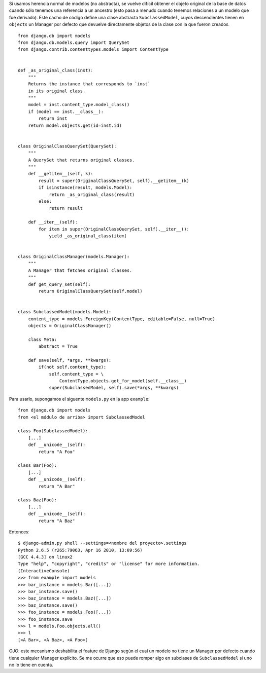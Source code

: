 .. title: Obtenerclaseoriginalcuandohayherencia

Si usamos herencia normal de modelos (no abstracta), se vuelve difícil obtener el objeto original de la base de datos cuando sólo tenemos una referencia a un ancestro (esto pasa a menudo cuando tenemos relaciones a un modelo que fue derivado). Este cacho de código define una clase abstracta ``SubclassedModel``, cuyos descendientes tienen en ``objects`` un Manager por defecto que devuelve directamente objetos de la clase con la que fueron creados.

::

    from django.db import models
    from django.db.models.query import QuerySet
    from django.contrib.contenttypes.models import ContentType


    def _as_original_class(inst):
        """
        Returns the instance that corresponds to `inst`
        in its original class.
        """
        model = inst.content_type.model_class()
        if (model == inst.__class__):
            return inst
        return model.objects.get(id=inst.id)


    class OriginalClassQuerySet(QuerySet):
        """
        A QuerySet that returns original classes.
        """
        def __getitem__(self, k):
            result = super(OriginalClassQuerySet, self).__getitem__(k)
            if isinstance(result, models.Model):
                return _as_original_class(result)
            else:
                return result

        def __iter__(self):
            for item in super(OriginalClassQuerySet, self).__iter__():
                yield _as_original_class(item)


    class OriginalClassManager(models.Manager):
        """
        A Manager that fetches original classes.
        """
        def get_query_set(self):
            return OriginalClassQuerySet(self.model)


    class SubclassedModel(models.Model):
        content_type = models.ForeignKey(ContentType, editable=False, null=True)
        objects = OriginalClassManager()

        class Meta:
            abstract = True

        def save(self, *args, **kwargs):
            if(not self.content_type):
                self.content_type = \
                    ContentType.objects.get_for_model(self.__class__)
                super(SubclassedModel, self).save(*args, **kwargs)


Para usarlo, supongamos el siguente ``models.py`` en la app ``example``:

::

    from django.db import models
    from <el módulo de arriba> import SubclassedModel

    class Foo(SubclassedModel):
        [...]
        def __unicode__(self):
            return "A Foo"

    class Bar(Foo):
        [...]
        def __unicode__(self):
            return "A Bar"

    class Baz(Foo):
        [...]
        def __unicode__(self):
            return "A Baz"


Entonces:

::

    $ django-admin.py shell --settings=<nombre del proyecto>.settings
    Python 2.6.5 (r265:79063, Apr 16 2010, 13:09:56)
    [GCC 4.4.3] on linux2
    Type "help", "copyright", "credits" or "license" for more information.
    (InteractiveConsole)
    >>> from example import models
    >>> bar_instance = models.Bar([...])
    >>> bar_instance.save()
    >>> baz_instance = models.Baz([...])
    >>> baz_instance.save()
    >>> foo_instance = models.Foo([...])
    >>> foo_instance.save
    >>> l = models.Foo.objects.all()
    >>> l
    [<A Bar>, <A Baz>, <A Foo>]


OJO: este mecanismo deshabilita el feature de Django según el cual un modelo no tiene un Manager por defecto cuando tiene cualquier Manager explícito. Se me ocurre que eso puede romper algo en subclases de ``SubclassedModel`` si uno no lo tiene en cuenta.

.. _bar: /ListaDeCorreo/bar
.. _foo: /foo
